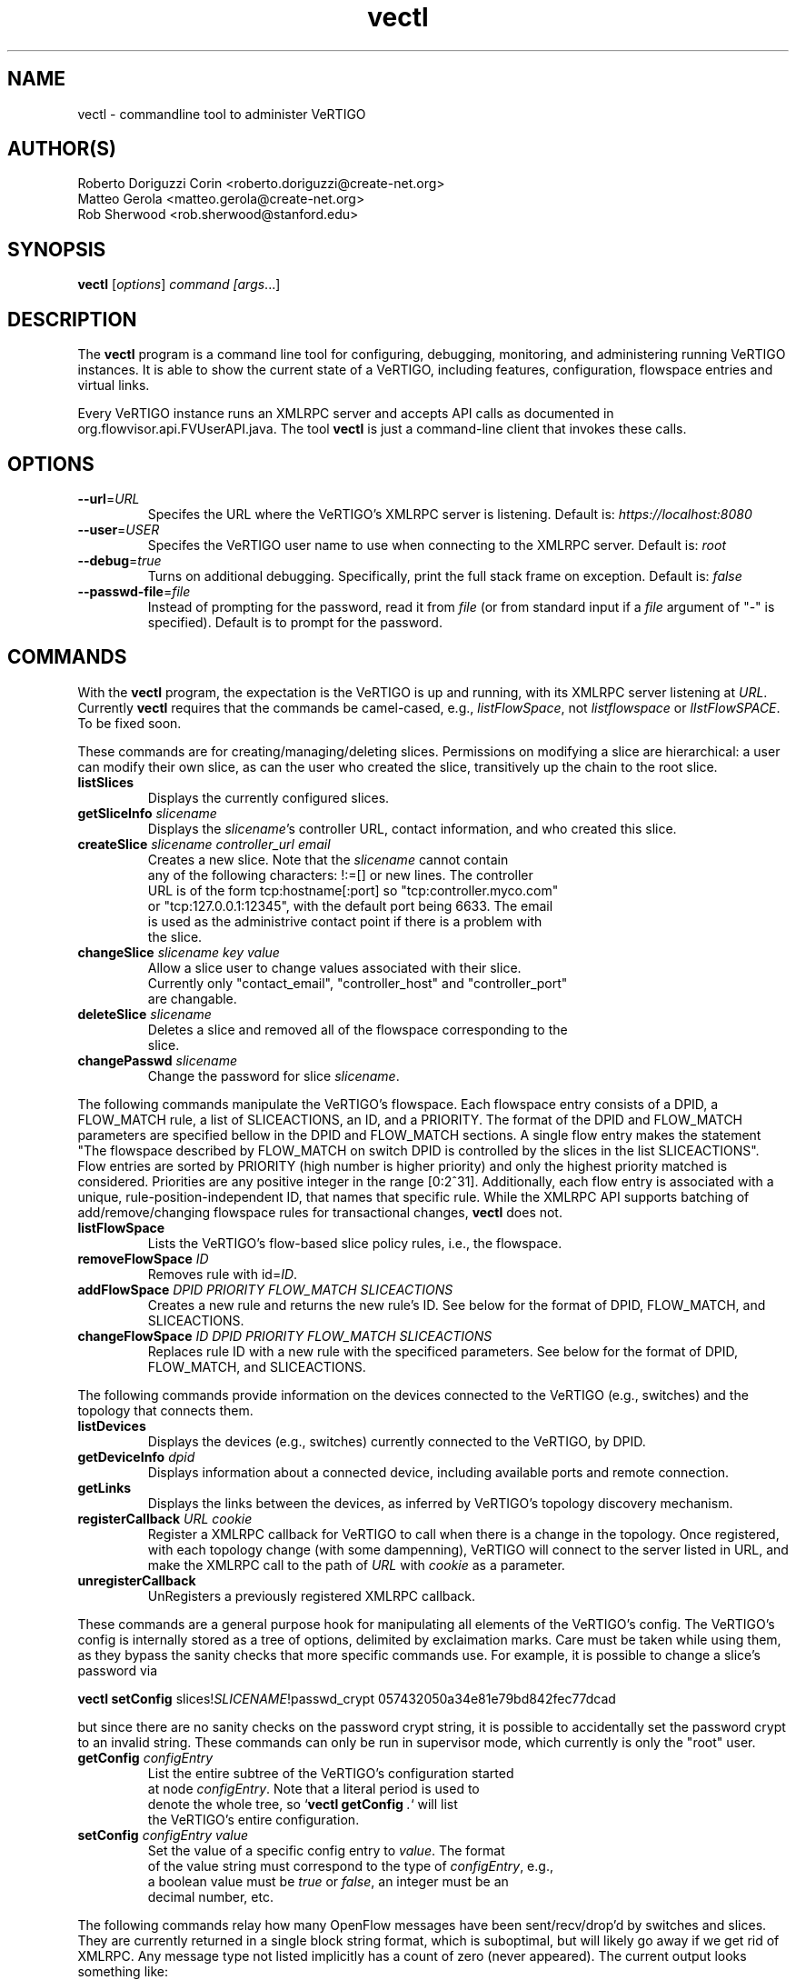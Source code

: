 .ds PN vectl

.TH vectl 1 "Aug 2013" "VeRTIGO" "VeRTIGO Manual"

.SH NAME
vectl \- commandline tool to administer VeRTIGO

.SH AUTHOR(S)

  Roberto Doriguzzi Corin <roberto.doriguzzi@create-net.org>
  Matteo Gerola <matteo.gerola@create-net.org>
  Rob Sherwood <rob.sherwood@stanford.edu>

.SH SYNOPSIS
.B vectl
[\fIoptions\fR] \fIcommand [\fIargs\fR...]

.SH DESCRIPTION
The
.B vectl
program is a command line tool for configuring, debugging, monitoring, and
administering running VeRTIGO instances.  It is able to show the
current state of a VeRTIGO, including features, configuration, flowspace 
entries and virtual links.

Every VeRTIGO instance runs an XMLRPC server and accepts API calls
as documented in org.flowvisor.api.FVUserAPI.java.  The tool \fBvectl\fR
is just a command-line client that invokes these calls. 

.SH OPTIONS


.TP 
\fB--url\fR=\fIURL\fR
Specifes the URL where the VeRTIGO's XMLRPC server is listening.  Default is:
\fIhttps://localhost:8080\fR

.TP 
\fB--user\fR=\fIUSER\fR
Specifes the VeRTIGO user name to use when connecting to the XMLRPC server.  Default is: 
\fIroot\fR

.TP
\fB--debug\fR=\fItrue\fR
Turns on additional debugging.  Specifically, print the full stack frame on exception.  Default is: 
\fIfalse\fR

.TP
\fB--passwd-file\fR=\fIfile\fR
Instead of prompting for the password, read it from \fIfile\fR (or from standard input if a \fIfile\fR argument of "-" is specified).  Default is to prompt for the password.

.SH COMMANDS

With the \fBvectl\fR program, the expectation is the VeRTIGO is up and running, with its XMLRPC
server listening at \fIURL\fR.  Currently \fBvectl\fR requires that the commands be camel-cased, 
e.g., \fIlistFlowSpace\fR, not \fIlistflowspace\fR or \fIlIstFlowSPACE\fR.  To be fixed soon.


.PP
These commands are for creating/managing/deleting slices.  Permissions on
modifying a slice are hierarchical: a user can modify their
own slice, as can the user who created the slice, transitively up the
chain to the root slice.

.TP
\fBlistSlices\fR
    Displays the currently configured slices.

.TP
\fBgetSliceInfo\fR \fIslicename\fR
    Displays the \fIslicename\fR's controller URL, contact information, and who created this slice.

.TP
\fBcreateSlice\fR \fIslicename\fR \fIcontroller_url\fR \fIemail\fR
    Creates a new slice.  Note that the \fIslicename\fR cannot contain
    any of the following characters: !:=[] or new lines.  The controller
    URL is of the form tcp:hostname[:port] so "tcp:controller.myco.com"
    or "tcp:127.0.0.1:12345", with the default port being 6633.  The email
    is used as the administrive contact point if there is a problem with
    the slice.

.TP
\fBchangeSlice\fR \fIslicename\fR \fIkey\fR \fIvalue\fR
    Allow a slice user to change values associated with their slice.
    Currently only "contact_email", "controller_host" and "controller_port"
    are changable.

.TP
\fBdeleteSlice\fR \fIslicename\fR
    Deletes a slice and removed all of the flowspace corresponding to the
    slice.  

.TP
\fBchangePasswd\fR \fIslicename\fR
    Change the password for slice \fIslicename\fR.



.PP
The following commands manipulate the VeRTIGO's flowspace.
Each flowspace entry consists of a DPID, a FLOW_MATCH rule, a list
of SLICEACTIONS, an ID, and a PRIORITY.  The format of the DPID and
FLOW_MATCH parameters are specified bellow in the DPID and FLOW_MATCH
sections.  A single flow entry makes the statement "The flowspace
described by FLOW_MATCH on switch DPID is controlled by the slices in
the list SLICEACTIONS".  Flow entries are sorted by PRIORITY (high number
is higher priority) and only the highest priority matched is considered.  Priorities are 
any positive integer in the range [0:2^31].  Additionally, each
flow entry is associated with a unique, rule-position-independent ID, that names
that specific rule.  While the XMLRPC API supports batching of add/remove/changing
flowspace rules for transactional changes, \fBvectl\fR does not.

.TP
\fBlistFlowSpace\fR
    Lists the VeRTIGO's flow-based slice policy rules, i.e., the flowspace.  

.TP
\fBremoveFlowSpace\fR \fIID\fR
    Removes rule with id=\fIID\fR.  
    
.TP
\fBaddFlowSpace\fR \fIDPID\fR \fIPRIORITY\fR \fIFLOW_MATCH\fR \fISLICEACTIONS\fR
    Creates a new rule and returns the new rule's ID.  See below for the format of DPID, FLOW_MATCH, and SLICEACTIONS.
.TP
\fBchangeFlowSpace\fR \fIID\fR \fIDPID\fR \fIPRIORITY\fR \fIFLOW_MATCH\fR \fISLICEACTIONS\fR
    Replaces rule ID with a new rule with the specificed parameters.  See below for the format of DPID, FLOW_MATCH, and SLICEACTIONS.
.PP
The following commands provide information on the devices connected to the VeRTIGO (e.g., switches)
and the topology that connects them.

.TP
\fBlistDevices\fR
    Displays the devices (e.g., switches) currently connected to the VeRTIGO, by DPID.

.TP
\fBgetDeviceInfo\fR \fIdpid\fR
    Displays information about a connected device, including available ports and remote connection.

.TP
\fBgetLinks\fR
    Displays the links between the devices, as inferred by VeRTIGO's topology discovery mechanism.

.TP 
\fBregisterCallback\fR \fIURL\fR \fIcookie\fR
Register a XMLRPC callback for VeRTIGO to call when there is
a change in the topology.  Once registered, with each topology change
(with some dampenning), VeRTIGO will connect to the server listed in
URL, and make the XMLRPC call to the path of \fIURL\fR with \fIcookie\fR
as a parameter.

.TP 
\fBunregisterCallback\fR 
UnRegisters a previously registered XMLRPC callback.

.PP
These commands are a general purpose hook for manipulating all elements
of the VeRTIGO's config.  The VeRTIGO's config is internally stored
as a tree of options, delimited by exclaimation marks.  Care must be
taken while using them, as they bypass the sanity checks that more
specific commands use.  For example, it is possible to change a slice's
password via 

.B \fBvectl setConfig\fR slices!\fISLICENAME\fR!passwd_crypt 057432050a34e81e79bd842fec77dcad

but since there are no sanity checks on the password crypt string, it is
possible to accidentally set the password crypt to an invalid string.
These commands can only be run in supervisor mode, which currently is
only the "root" user.

.TP
\fBgetConfig\fR \fIconfigEntry\fR
    List the entire subtree of the VeRTIGO's configuration started
    at node \fIconfigEntry\fR.  Note that a literal period is used to
    denote the whole tree, so `\fBvectl getConfig\fR \fI.\fR` will list
    the VeRTIGO's entire configuration.

.TP
\fBsetConfig\fR \fIconfigEntry\fR \fIvalue\fR
    Set the value of a specific config entry to \fIvalue\fR.  The format
    of the value string must correspond to the type of \fIconfigEntry\fR, e.g., 
    a boolean value must be \fItrue\fR or \fIfalse\fR, an integer must be an
    decimal number, etc.  

.PP
The following commands relay how many OpenFlow messages have been
sent/recv/drop'd by switches and slices.  They are currently returned in a
single block string format, which is suboptimal, but will likely go away
if we get rid of XMLRPC.  Any message type not listed implicitly has a
count of zero (never appeared).  The current output looks something like:

.PP
Switch 00:00:00:00:00:00:00:01's STATS:
.br
---Sent---
.br
classifier-dpid=00:00:00:00:00:00:00:01 :: FEATURES_REPLY=3,HELLO=1
.br
Total :: FEATURES_REPLY=3,HELLO=1
.br
---Recv---
.br
slicer_bob_dpid=00:00:00:00:00:00:00:01 :: FEATURES_REQUEST=1
.br
slicer_alice_dpid=00:00:00:00:00:00:00:01 :: FEATURES_REQUEST=1,PACKET_OUT=1
.br
Total :: FEATURES_REQUEST=2,PACKET_OUT=1
.br
---Drop---
.br
Total ::
.br


.TP
\fBgetSliceStats\fR \fIsliceName\fR
    Returns statistics for \fIsliceName\fR in terms of messages sent, received, and dropped, subdivided by message type.

.TP
\fBgetSwitchStats\fR \fIdpid\fR
    Returns statistics for the switch with dpid \fIdpid\fR in terms of messages sent, received, and dropped, subdivided by message type.

.TP
\fBgetSwitchFlowDB\fR \fIdpid\fR
    Dump's the VeRTIGO's view of \fIdpid\fR's flow table.  The VeRTIGO
    tracks the sum of the flow_mods and flow_removed messages, so this
    DB should be up to date baring race conditions and switch bugs.
    For hardware switches, this is likely much cheaper to ask the VeRTIGO
    for its cached copy than to ask the switch itself. Note that track_flows must
    be enabled for this feature to work, else this command will return an empty list.
    Flow tracking can be enabled with:
        \fBvectl\fR \fIsetConfig\fR \fB!flowvisor!track_flows\fR \fItrue\fR

.TP
\fBgetSliceRewriteDB\fR \fIsliceName\fR \fIdpid\fR
    Dump how the VeRTIGO has rewritten the slices flowentries.  This command
    outputs how the original flowMod \fIfm_original\fR was rewritten to a 
    sequence of flowMods: \fIfm_rewrite1,fm_rewrite2\fR.  Similar to getSwitchFlowDB,
    this command returns an empty list if track_flows is disabled.

.PP 
The following commands are used for debugging the XMLRPC server
.TP
\fBping\fR \fImsg\fR
    Simply echo's \fImsg\fR back, verifying that the XMLRPC server is up, functioning, and the authentication is working.
    Also includes the version of the current running VeRTIGO (only to authenticated users), for example:
    
    % vectl ping "Hello"
    Enter fvadmin's passwd: 
    Got reply:
    PONG(fvadmin): VeRTIGO version=vertigo-0.3.7::Hello



.SH "FLOW SYNTAX"

Some \fBvectl\fR commands accept an argument that describes a flow or
flows.  Such flow descriptions comprise a series
\fIfield\fB=\fIvalue\fR assignments, separated by commas.

The following field assignments describe how a flow matches a packet.
If any of these assignments is omitted from the flow syntax, the field
is treated as a wildcard; thus, if all of them are omitted, the
resulting flow matches all packets.  The string \fBall\fR or \fBany\fR
is used to specify a flow that matches all packets.

.IP \fBin_port=\fIport_no\fR
Matches physical port \fIport_no\fR.  Switch ports are numbered as
displayed by \fBvectl\fR getDeviceInfo \fIDPID\fR.

.IP \fBdl_vlan=\fIvlan\fR
Matches IEEE 802.1q virtual LAN tag \fIvlan\fR.  Specify \fB0xffff\fR
as \fIvlan\fR to match packets that are not tagged with a virtual LAN;
otherwise, specify a number between 0 and 4095, inclusive, as the
12-bit VLAN ID to match.

.IP \fBdl_src=\fImac\fR
Matches Ethernet source address \fImac\fR, which should be specified
as 6 pairs of hexadecimal digits delimited by colons,
e.g. \fB00:0A:E4:25:6B:B0\fR.

.IP \fBdl_dst=\fImac\fR
Matches Ethernet destination address \fImac\fR.

.IP \fBdl_type=\fIethertype\fR
Matches Ethernet protocol type \fIethertype\fR, which should be
specified as a integer between 0 and 65535, inclusive, either in
decimal or as a hexadecimal number prefixed by \fB0x\fR,
e.g. \fB0x0806\fR to match ARP packets.

.IP \fBnw_src=\fIip\fR[\fB/\fInetmask\fR]
Matches IPv4 source address \fIip\fR, which should be specified as an
IP address, e.g. \fB192.168.1.1\fR.  The optional \fInetmask\fR allows matching
only on an IPv4 address prefix.  The netmask is specificed "CIDR-style", i.e., 
\fB192.168.1.0/24\fR.

.IP \fBnw_dst=\fIip\fR[\fB/\fInetmask\fR]
Matches IPv4 destination address \fIip\fR.

.IP \fBnw_proto=\fIproto\fR
Matches IP protocol type \fIproto\fR, which should be specified as a
decimal number between 0 and 255, inclusive, e.g. 6 to match TCP
packets.

.IP \fBnw_tos=\fItos/dscp\fR
Matches ToS/DSCP (only 6-bits, not modify reserved 2-bits for future
use) field of IPv4 header \fItos/dscp\fR, which should be specified as
a decimal number between 0 and 255, inclusive.

.IP \fBtp_src=\fIport\fR
Matches transport-layer (e.g., TCP, UDP, ICMP) source port \fIport\fR,
which should be specified as a decimal number between 0 and 65535 (in
the case of TCP or UDP) or between 0 and 255 (in the case of ICMP),
inclusive, e.g. 80 to match packets originating from a HTTP server.

.IP \fBtp_dst=\fIport\fR
Matches transport-layer destination port \fIport\fR.


.PP
For example:


.TP 
Match on all traffic that has ether_type of IP and IP->protocol of ICMP: 
.B \fBdl_type=0x0800,nw_proto=1\fR.

.TP
A more complicated FLOW MATCH:
.B \fBdl_src=00:23:10:ff:a4:b1,dl_type=0x0800,nw_proto=6,tp_dst=80\fR

.SH DPID
The datapath identifier (DPID) is a unique ID to name and identify
OpenFlow devices.  With vectl, DPIDs are 8 bytes and can be specified as a decimal
number or as 8 hex octets, e.g., 00:00:00:23:10:35:ce:a5.  The DPID
ff:ff:ff:ff:ff:ff:ff is a "wildcard" DPID that matches all DPIDs.
It can be specified using any of the following short cuts: \fBall\fR, \fBany\fR,
or \fBALL_DPIDS\fR.

.SH SLICEACTIONS
Slice actions is a comma separated list of slices that have control
over a specific FlowSpace.
Slice actions are of the form "Slice:\fIslicename1\fR=\fIperm\fR[\fISlice:slicename2\fR=\fIperm\fR[...]]".
Each slice can have three types of permissions over a flowspace: \fBDELEGATE\fR, \fBREAD\fR, and \fBWRITE\fR.  
Permissions are \fIcurrently\fR a bitmask specified as an integer, with DELEGATE=1, READ=2, WRITE=4.  So,
"Slice:alice=5,bob=2" would give Alice's slice DELEGATE and WRITE permissions (1+4=5), but Bob only READ permissions.
Improving this interface is on the TODO list.  For example, 

 \fIvectl addFlowSpace all 2 any Slice:slice1=4,Slice:slice2=2\fR

.TP 
.B DELEGATE
A slice can delegate control of this flowspace to another slice.  It also has permissions to un-delegate/reclaim
the flowspace.

.TP 
.B READ
A slice receives packet_in's matching this flow entry, can send LLDP messages and stats to switches in this flow entry, 
but cannot write to or change the switch's flow table.  This is useful for implementing a monitoring slice.

.TP 
.B WRITE
A slice has all of the permissions of READ but can also write to the
flow table if the flow_mod matches this flow entry.  VeRTIGO will
try to rewrite a flow_mod (if necessary) as the logical intersection
of a slice's flow_mod and the union of its FlowSpace.

.SH VIRTUAL LINKS MANAGEMENT
The following commands can be used to instantiate and administer Virtual Links.

.TP 
\fBaddLink\fR \fIslicename\fR \fIlink_description\fR
Where \fIlink_description\fR is a sequence of pairs 00:00:00:00:00:00:00:0X/Y representing the datapath_id of a switch plus a physical port number. 
    e.g., \fBvectl addLink charlie 00:00:00:00:00:00:00:01/1-00:00:00:00:00:00:00:02/1,00:00:00:00:00:00:00:02/2-00:00:00:00:00:00:00:03/1\fR

The command above creates a direct connection (Virtual Link) between switches with datapath_id 00:00:00:00:00:00:00:01 and 00:00:00:00:00:00:00:03 passing through 00:00:00:00:00:00:00:02.

.TP
\fBchangeLink\fR \fIslicename\fR \fIlink_id\fR \fIlink_description\fR
Similar to addLink, but is used to change the description of a virtual link while maintaining the same identifier.

.TP    
\fBgetVirtualLinks\fR \fIslicename\fR
Prints all the virtual links instantiated for the given slice

.TP    
\fBdeleteLink\fR \fIslicename\fR \fIlink_id\fR
Deletes a link with identifier \fIlink_id\fR on VT charlie. The identifier can be obtained through command getVirtualLinks.
  
.SH STATISTICS COLLECTION MODULE
VeRTIGO includes an internal module which collects statistics of traffic crossing the network. Statistics samples are collected for each enabled physical port and are not divided per slice. Statistics are stored to an internal database and can be retrieved through the vectl command. 

.TP
\fBenableVTPlannerStats\fR \fIenable\fR
Enable/disable the stats collection process. "0" means disabled, "1" or above means enabled.

.TP    
\fBsetVTPlannerTimers\fR \fItimer\fR \fIexp_time\fR
Sets timers for the stats collection process. \fItimer\fR is the time between two stats requests, \fIexp_time\fR is the history size in time units. The default time unit is "seconds", but also minutes, hours, days and weeks can be used (s=seconds, m=minutes, h=hours, d=days, w=weeks).
    e.g., \fBvectl setVTPlannerTimers 5s 1w\fR

.TP    
\fBgetVTPlannerTimers\fR
Prints timer and exp_timer values (see command above).

.TP
\fBgetVTPlannerSwitchInfo\fR \fIdpid\fR
Prints the switch info. \fIdpid\fR is the switch datapath_id with format 02:08:02:08:00:00:00:01. Value "all" is also allowed (without quotes) and returns the info of all the switches in the network. Refer to the OpenFlow Specification manual v1.0.0 in order to interpret some of the returned values.
.TP    
\fBgetVTPlannerPortInfo\fR \fIdpid\fR \fIport_no\fR
Prints the info of one or all ports of a switch. Available ports and switches can be obtained from the output of command getVTPlannerSwitchInfo described above. \fIport_no\fR can be a single port number or the string "all". The meaning of returned values CONFIG,FEATURES e STATE can be found at pages 17,18 and 19 of OpenFlow Specification v1.0.0.

.TP  
\fBgetVTPlannerPortStats\fR \fIdpid\fR \fIport_no\fR \fIdatetime1\fR \fIdatetime2\fR
Prints the collected stats of one port collected between datetime1 and datetime2. Value of datetime1 and datetime2 must be inserted in the format YYYY.MM.DD.hh.mm.ss.  
    e.g., \fBvectl getVTPlannerPortStats 02:08:02:08:00:00:00:01 4 2012.10.15.00.00.00 2012.10.15.23.59.59\fR
  
.fi
.SH "SEE ALSO"

.BR vertigo (8),
.BR veconfig (1),
